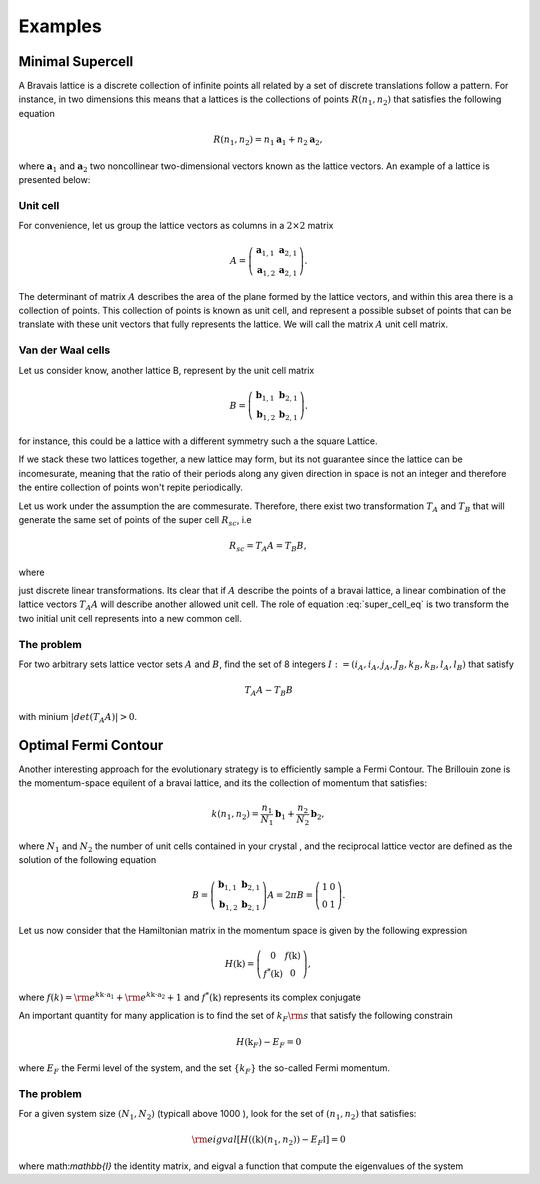 .. vdw_evolve documentation master file, created by
   sphinx-quickstart on Sat Oct 15 13:03:55 2022.
   You can adapt this file completely to your liking, but it should at least
   contain the root `toctree` directive.

Examples 
========


Minimal Supercell
___________________

A Bravais lattice is a discrete collection of infinite points all related by a set of discrete translations follow a pattern. For instance, in two dimensions 
this means that a lattices is the collections of points :math:`R(n_1,n_2)` that satisfies the following equation

.. math::
   R(n_1,n_2) = n_1 \mathbf{a}_1 + n_2 \mathbf{a}_2, 

where :math:`{\mathbf{a}_1}` and :math:`{\mathbf{a}_2}` two noncollinear two-dimensional vectors known as the lattice vectors. An example of a lattice is presented
below:

.. image:: images/example0_honeycomb_lattice.svg
   :width: 300

Unit cell
*********

For convenience, let us group the lattice vectors as columns in a :math:`2\times2` matrix 

.. math::
   A = \left( \begin{array}{cc}
               \mathbf{a}_{1,1} & \mathbf{a}_{2,1} \\
               \mathbf{a}_{1,2} & \mathbf{a}_{2,1}
      \end{array} \right).

The determinant of matrix :math:`A` describes the area of the plane formed by the lattice vectors, and within this area there is a collection of points. 
This collection of points is known as unit cell, and represent a possible subset of points that can be translate with these unit vectors that fully represents 
the lattice. We will call the matrix :math:`A` unit cell matrix. 


Van der Waal cells
******************

Let us consider know, another lattice B, represent by the unit cell matrix

.. math::
   B = \left( \begin{array}{cc}
               \mathbf{b}_{1,1} & \mathbf{b}_{2,1} \\
               \mathbf{b}_{1,2} & \mathbf{b}_{2,1}
      \end{array} \right).

for instance, this could be a lattice with a different symmetry such a the square Lattice.

.. image:: images/example0_square_lattice.png
   :width: 300

If we stack these two lattices together, a new lattice may form, but its not guarantee since the lattice can be incomesurate, meaning that
the ratio of their periods along any given direction in space is not an integer and therefore the entire collection of points won't repite periodically. 

Let us work under the assumption the are commesurate. Therefore, there exist two transformation :math:`T_A` and :math:`T_B` that will generate the same set of points
of the super cell :math:`R_{sc}`, i.e

.. math::
   R_{sc} = T_A A = T_B B,

where 

.. math::
   T_\alpha = \left( \begin{array}{cc}
   i_\alpha & j_\alpha \\
   k_\alpha & l_\alpha
   \end{array} \right),\quad \alpha=A,B
   :label: super_cell_eq

just discrete linear transformations. Its clear that if :math:`A` describe the points of a bravai lattice, a 
linear combination of the lattice vectors :math:`T_A A` will describe another allowed unit cell. 
The role of equation :eq:`super_cell_eq` is two transform the two initial unit cell represents into a new common cell.  

The problem
************

For two arbitrary sets lattice vector sets :math:`A` and :math:`B`, find the set of 8 integers :math:`I:=(i_A,i_A,j_A,J_B,k_B,k_B,l_A,l_B)`  
that satisfy

.. math::
   T_A A - T_B B

with minium  :math:`|det(T_A A)|>0`.   


Optimal Fermi Contour
_____________________

Another interesting approach for the evolutionary strategy is to efficiently sample a Fermi Contour. The Brillouin zone is the momentum-space 
equilent of a bravai lattice, and its the collection of momentum that satisfies:

.. math::
   k(n_1,n_2) = \frac{n_1}{N_1} \mathbf{b}_1 + \frac{n_2}{N_2} \mathbf{b}_2, 

where :math:`N_1` and :math:`N_2` the number of unit cells contained in your crystal , and the reciprocal lattice vector
are defined as the solution of the following equation

.. math:: 
   B = \left( \begin{array}{cc}
               \mathbf{b}_{1,1} & \mathbf{b}_{2,1} \\
               \mathbf{b}_{1,2} & \mathbf{b}_{2,1}
      \end{array} \right) A = 2\pi    B = \left( \begin{array}{cc}
               1 & 0 \\
               0 & 1
      \end{array} \right).

Let us now consider that the Hamiltonian matrix in the momentum space is given by the following expression

.. math:: 
   H(\textbf{k}) = \left( \begin{array}{cc}
               0             & f(\textbf{k}) \\
               f^*(\textbf{k}) & 0
      \end{array} \right),

where :math:`f(k) = {\rm e}^{k\textbf{k}\cdot \textbf{a}_1}+ {\rm e}^{k\textbf{k}\cdot \textbf{a}_2}+ 1` and :math:`f^*(\textbf{k})` represents its 
complex conjugate

An important quantity for many application is to find the set of :math:`k_F{\rm s}`  that satisfy the following constrain

.. math:: 
   H(\textbf{k}_F) - E_F = 0

where :math:`E_F` the Fermi level of the system, and the set :math:`\{k_F\}` the so-called Fermi momentum. 

The problem
***********

For a given system size :math:`(N_1,N_2)` (typicall above 1000 ), look for the set of :math:`(n_1,n_2)` that satisfies:

.. math::
   {\rm eigval}\left[ H((\textbf{k})(n_1,n_2)) - E_F \mathbb{I} ] =0

where math:`\mathbb{I}` the identity matrix, and eigval a function that compute the eigenvalues of the system 


   
